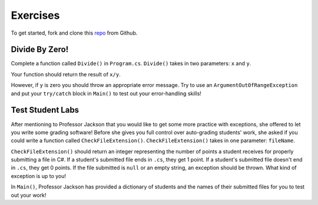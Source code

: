 Exercises
=========

To get started, fork and clone this `repo <https://github.com/LaunchCodeEducation/csharp-web-dev-lsn9exceptions>`_ from Github. 

Divide By Zero!
---------------

Complete a function called ``Divide()`` in ``Program.cs``.
``Divide()`` takes in two parameters: ``x`` and ``y``.

Your function should return the result of ``x/y``.

However, if ``y`` is zero you should throw an appropriate error message.
Try to use an ``ArgumentOutOfRangeException`` and put your ``try/catch`` block in ``Main()`` to test out your error-handling skills!

Test Student Labs
-----------------

After mentioning to Professor Jackson that you would like to get some more practice with exceptions, she offered to let you write some grading software!
Before she gives you full control over auto-grading students' work, she asked if you could write a function called ``CheckFileExtension()``.
``CheckFileExtension()`` takes in one parameter: ``fileName``.

``CheckFileExtension()`` should return an integer representing the number of points a student receives for properly submitting a file in C#.
If a student's submitted file ends in ``.cs``, they get 1 point.
If a student's submitted file doesn't end in ``.cs``, they get 0 points.
If the file submitted is ``null`` or an empty string, an exception should be thrown. What kind of exception is up to you!

In ``Main()``, Professor Jackson has provided a dictionary of students and the names of their submitted files for you to test out your work!
